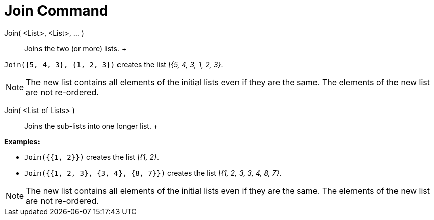 = Join Command

Join( <List>, <List>, ... )::
  Joins the two (or more) lists.
  +

[EXAMPLE]
====

`Join({5, 4, 3}, {1, 2, 3})` creates the list _\{5, 4, 3, 1, 2, 3}_.

====

[NOTE]
====

The new list contains all elements of the initial lists even if they are the same. The elements of the new list are not
re-ordered.

====

Join( <List of Lists> )::
  Joins the sub-lists into one longer list.
  +

[EXAMPLE]
====

*Examples:*

* `Join({{1, 2}})` creates the list _\{1, 2}_.
* `Join({{1, 2, 3}, {3, 4}, {8, 7}})` creates the list _\{1, 2, 3, 3, 4, 8, 7}_.

====

[NOTE]
====

The new list contains all elements of the initial lists even if they are the same. The elements of the new list are not
re-ordered.

====
